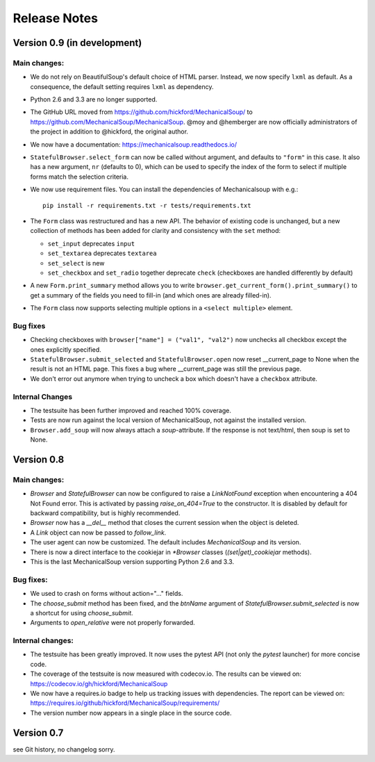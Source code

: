 =============
Release Notes
=============

Version 0.9 (in development)
============================

Main changes:
-------------

* We do not rely on BeautifulSoup's default choice of HTML parser.
  Instead, we now specify ``lxml`` as default. As a consequence, the
  default setting requires ``lxml`` as dependency.

* Python 2.6 and 3.3 are no longer supported.

* The GitHub URL moved from
  https://github.com/hickford/MechanicalSoup/ to
  https://github.com/MechanicalSoup/MechanicalSoup. @moy and
  @hemberger are now officially administrators of the project in
  addition to @hickford, the original author.

* We now have a documentation: https://mechanicalsoup.readthedocs.io/

* ``StatefulBrowser.select_form`` can now be called without argument,
  and defaults to ``"form"`` in this case. It also has a new argument,
  ``nr`` (defaults to 0), which can be used to specify the index of
  the form to select if multiple forms match the selection criteria.

* We now use requirement files. You can install the dependencies of
  Mechanicalsoup with e.g.::

    pip install -r requirements.txt -r tests/requirements.txt

* The ``Form`` class was restructured and has a new API. The behavior of
  existing code is unchanged, but a new collection of methods has been
  added for clarity and consistency with the ``set`` method:

  - ``set_input`` deprecates ``input``
  - ``set_textarea`` deprecates ``textarea``
  - ``set_select`` is new
  - ``set_checkbox`` and ``set_radio`` together deprecate ``check``
    (checkboxes are handled differently by default)

* A new ``Form.print_summary`` method allows you to write
  ``browser.get_current_form().print_summary()`` to get a summary of the
  fields you need to fill-in (and which ones are already filled-in).

* The ``Form`` class now supports selecting multiple options in
  a ``<select multiple>`` element.

Bug fixes
---------

* Checking checkboxes with ``browser["name"] = ("val1", "val2")`` now
  unchecks all checkbox except the ones explicitly specified.

* ``StatefulBrowser.submit_selected`` and ``StatefulBrowser.open`` now
  reset __current_page to None when the result is not an HTML page.
  This fixes a bug where __current_page was still the previous page.

* We don't error out anymore when trying to uncheck a box which
  doesn't have a ``checkbox`` attribute.

Internal Changes
----------------

* The testsuite has been further improved and reached 100% coverage.

* Tests are now run against the local version of MechanicalSoup, not
  against the installed version.

* ``Browser.add_soup`` will now always attach a *soup*-attribute.
  If the response is not text/html, then soup is set to None.

Version 0.8
===========

Main changes:
-------------

* `Browser` and `StatefulBrowser` can now be configured to raise a
  `LinkNotFound` exception when encountering a 404 Not Found error.
  This is activated by passing `raise_on_404=True` to the constructor.
  It is disabled by default for backward compatibility, but is highly
  recommended.

* `Browser` now has a `__del__` method that closes the current session
  when the object is deleted.

* A `Link` object can now be passed to `follow_link`.

* The user agent can now be customized. The default includes
  `MechanicalSoup` and its version.

* There is now a direct interface to the cookiejar in `*Browser`
  classes (`(set|get)_cookiejar` methods).

* This is the last MechanicalSoup version supporting Python 2.6 and
  3.3.

Bug fixes:
----------

* We used to crash on forms without action="..." fields.

* The `choose_submit` method has been fixed, and the `btnName`
  argument of `StatefulBrowser.submit_selected` is now a shortcut for
  using `choose_submit`.

* Arguments to `open_relative` were not properly forwarded.

Internal changes:
-----------------

* The testsuite has been greatly improved. It now uses the pytest API
  (not only the `pytest` launcher) for more concise code.

* The coverage of the testsuite is now measured with codecov.io. The
  results can be viewed on:
  https://codecov.io/gh/hickford/MechanicalSoup

* We now have a requires.io badge to help us tracking issues with
  dependencies. The report can be viewed on:
  https://requires.io/github/hickford/MechanicalSoup/requirements/

* The version number now appears in a single place in the source code.

Version 0.7
===========

see Git history, no changelog sorry.
